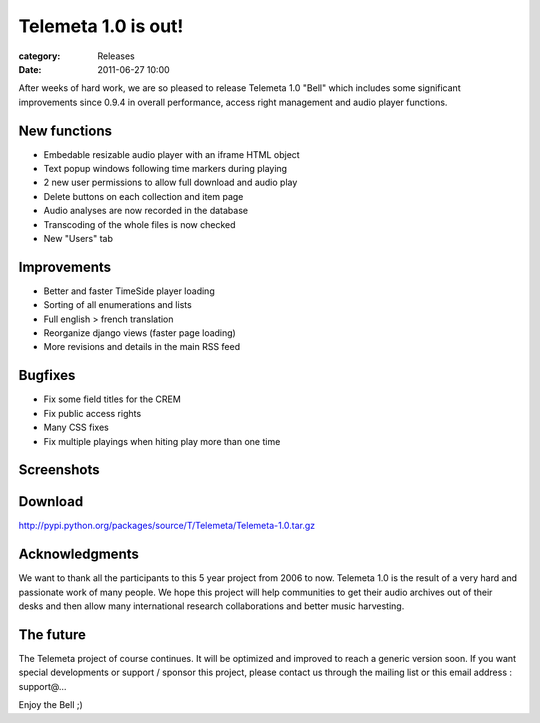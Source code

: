Telemeta 1.0 is out!
######################

:category: Releases
:date: 2011-06-27 10:00

After weeks of hard work, we are so pleased to release ​Telemeta 1.0 "Bell" which includes some significant improvements since 0.9.4 in overall performance, access right management and audio player functions.

New functions
-------------

* Embedable resizable audio player with an iframe HTML object
* Text popup windows following time markers during playing
* 2 new user permissions to allow full download and audio play
* Delete buttons on each collection and item page
* Audio analyses are now recorded in the database
* Transcoding of the whole files is now checked
* New "Users" tab

Improvements
---------------

* Better and faster TimeSide player loading
* Sorting of all enumerations and lists
* Full english > french translation
* Reorganize django views (faster page loading)
* More revisions and details in the main RSS feed

Bugfixes
---------

* Fix some field titles for the CREM
* Fix public access rights
* Many CSS fixes
* Fix multiple playings when hiting play more than one time

Screenshots
--------------

.. image:: http://files.parisson.com/telemeta/telemeta-home_0.9.png
    :width: 800 px
    :alt: Telemeta 1.0

.. image:: http://files.parisson.com/telemeta/telemeta-item_0.9.png
    :width: 800 px
    :alt: Telemeta 1.0

Download
---------

http://pypi.python.org/packages/source/T/Telemeta/Telemeta-1.0.tar.gz

Acknowledgments
----------------

We want to thank all the participants to this 5 year project from 2006 to now. Telemeta 1.0 is the result of a very hard and passionate work of many people. We hope this project will help communities to get their audio archives out of their desks and then allow many international research collaborations and better music harvesting.

The future
------------

The Telemeta project of course continues. It will be optimized and improved to reach a generic version soon. If you want special developments or support / sponsor this project, please contact us through the mailing list or this email address : support@…

Enjoy the Bell ;)

